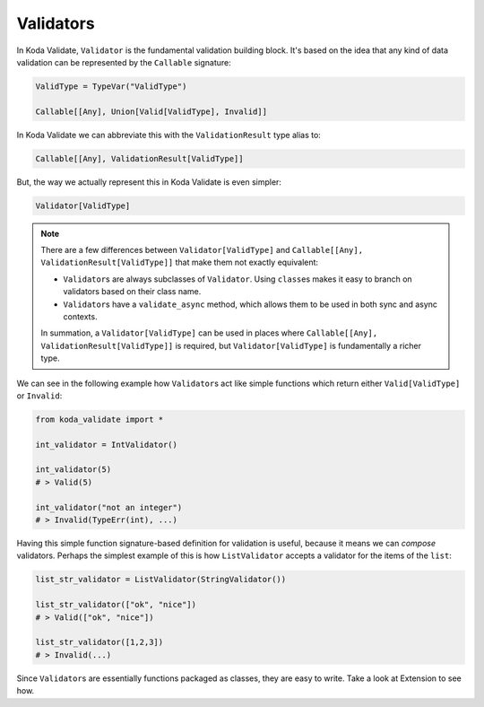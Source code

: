 Validators
==========
In Koda Validate, ``Validator`` is the fundamental validation building block. It's based on the idea that
any kind of data validation can be represented by the ``Callable`` signature:

.. code-block:: python

    ValidType = TypeVar("ValidType")

    Callable[[Any], Union[Valid[ValidType], Invalid]]


In Koda Validate we can abbreviate this with the ``ValidationResult`` type alias to:

.. code-block:: python

    Callable[[Any], ValidationResult[ValidType]]

But, the way we actually represent this in Koda Validate is even simpler:

.. code-block:: python

    Validator[ValidType]


.. note::

    There are a few differences between ``Validator[ValidType]`` and ``Callable[[Any], ValidationResult[ValidType]]`` that make them not exactly equivalent:

    - ``Validator``\s are always subclasses of ``Validator``. Using ``class``\es makes it easy to branch on validators based on their class name.
    - ``Validator``\s have a ``validate_async`` method, which allows them to be used in both sync and async contexts.

    In summation, a ``Validator[ValidType]`` can be used in places where ``Callable[[Any], ValidationResult[ValidType]]`` is required, but
    ``Validator[ValidType]`` is fundamentally a richer type.

We can see in the following example how ``Validator``\s act like simple functions
which return either ``Valid[ValidType]`` or ``Invalid``:

.. code-block:: python

    from koda_validate import *

    int_validator = IntValidator()

    int_validator(5)
    # > Valid(5)

    int_validator("not an integer")
    # > Invalid(TypeErr(int), ...)


Having this simple function signature-based definition for validation is useful, because it means we can *compose*
validators. Perhaps the simplest example of this is how ``ListValidator`` accepts a validator for the items of the ``list``:

.. code-block:: python

    list_str_validator = ListValidator(StringValidator())

    list_str_validator(["ok", "nice"])
    # > Valid(["ok", "nice"])

    list_str_validator([1,2,3])
    # > Invalid(...)

Since ``Validator``\s are essentially functions packaged as classes, they are easy to write. Take a look at
Extension to see how.
